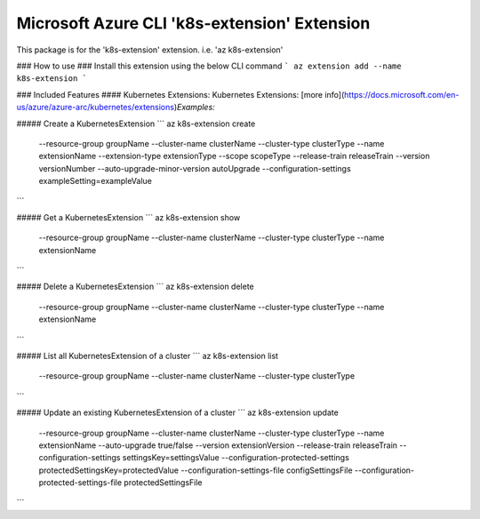 Microsoft Azure CLI 'k8s-extension' Extension
=============================================

This package is for the 'k8s-extension' extension.
i.e. 'az k8s-extension'

### How to use ###
Install this extension using the below CLI command
```
az extension add --name k8s-extension
```

### Included Features
#### Kubernetes Extensions:
Kubernetes Extensions: [more info](https://docs.microsoft.com/en-us/azure/azure-arc/kubernetes/extensions)\
*Examples:*

##### Create a KubernetesExtension
```
az k8s-extension create \
    --resource-group groupName \
    --cluster-name clusterName \
    --cluster-type clusterType \
    --name extensionName \
    --extension-type extensionType \
    --scope scopeType \
    --release-train releaseTrain \
    --version versionNumber \
    --auto-upgrade-minor-version autoUpgrade \
    --configuration-settings exampleSetting=exampleValue \
```

##### Get a KubernetesExtension
```
az k8s-extension show \
    --resource-group groupName \
    --cluster-name clusterName \
    --cluster-type clusterType \
    --name extensionName
```

##### Delete a KubernetesExtension
```
az k8s-extension delete \
    --resource-group groupName \
    --cluster-name clusterName \
    --cluster-type clusterType \
    --name extensionName
```

##### List all KubernetesExtension of a cluster
```
az k8s-extension list \
    --resource-group groupName \
    --cluster-name clusterName \
    --cluster-type clusterType
```

##### Update an existing KubernetesExtension of a cluster
```
az k8s-extension update \
    --resource-group groupName \
    --cluster-name clusterName \
    --cluster-type clusterType \
    --name extensionName \
    --auto-upgrade true/false \
    --version extensionVersion \
    --release-train releaseTrain \
    --configuration-settings settingsKey=settingsValue \
    --configuration-protected-settings protectedSettingsKey=protectedValue \
    --configuration-settings-file configSettingsFile \
    --configuration-protected-settings-file protectedSettingsFile
```
